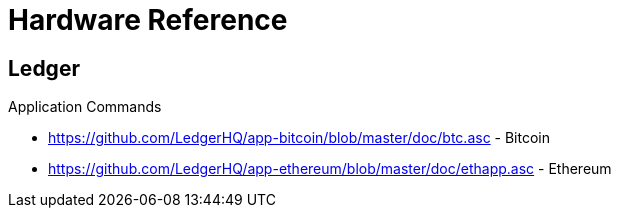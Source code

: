 = Hardware Reference

== Ledger

.Application Commands
- https://github.com/LedgerHQ/app-bitcoin/blob/master/doc/btc.asc - Bitcoin
- https://github.com/LedgerHQ/app-ethereum/blob/master/doc/ethapp.asc - Ethereum